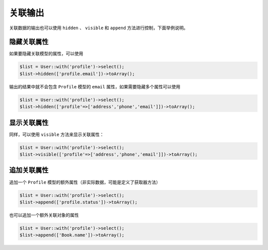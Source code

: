 ****
关联输出
****

关联数据的输出也可以使用 ``hidden`` 、 ``visible`` 和 ``append`` 方法进行控制，下面举例说明。

隐藏关联属性
============

如果要隐藏关联模型的属性，可以使用

.. code-block:: php

	$list = User::with('profile')->select();
	$list->hidden(['profile.email'])->toArray();

输出的结果中就不会包含 ``Profile`` 模型的 ``email`` 属性，如果需要隐藏多个属性可以使用

.. code-block:: php

	$list = User::with('profile')->select();
	$list->hidden(['profile'=>['address','phone','email']])->toArray();


显示关联属性
===========

同样，可以使用 ``visible`` 方法来显示关联属性：

.. code-block:: php

	$list = User::with('profile')->select();
	$list->visible(['profile'=>['address','phone','email']])->toArray();

追加关联属性
============

追加一个 ``Profile`` 模型的额外属性（非实际数据，可能是定义了获取器方法）

.. code-block:: php

	$list = User::with('profile')->select();
	$list->append(['profile.status'])->toArray();

也可以追加一个额外关联对象的属性

.. code-block:: php

	$list = User::with('profile')->select();
	$list->append(['Book.name'])->toArray();


